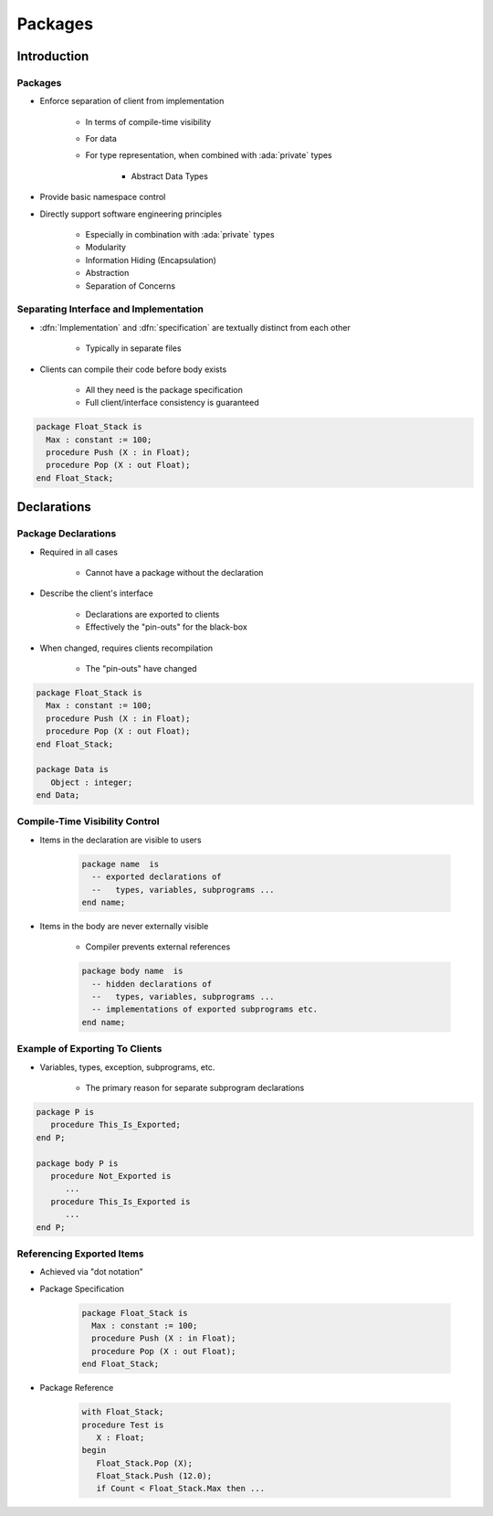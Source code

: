 **********
Packages
**********

..
    Coding language

.. role:: ada(code)
    :language: Ada

.. role:: C(code)
    :language: C

.. role:: cpp(code)
    :language: C++

..
    Math symbols

.. |rightarrow| replace:: :math:`\rightarrow`
.. |forall| replace:: :math:`\forall`
.. |exists| replace:: :math:`\exists`
.. |equivalent| replace:: :math:`\iff`
.. |le| replace:: :math:`\le`
.. |ge| replace:: :math:`\ge`
.. |lt| replace:: :math:`<`
.. |gt| replace:: :math:`>`

..
    Miscellaneous symbols

.. |checkmark| replace:: :math:`\checkmark`

==============
Introduction
==============

----------
Packages
----------

* Enforce separation of client from implementation

   - In terms of compile-time visibility
   - For data
   - For type representation, when combined with :ada:`private` types

      + Abstract Data Types

* Provide basic namespace control
* Directly support software engineering principles

   - Especially in combination with :ada:`private` types
   - Modularity
   - Information Hiding (Encapsulation)
   - Abstraction
   - Separation of Concerns

-----------------------------------------
Separating Interface and Implementation
-----------------------------------------

* :dfn:`Implementation` and :dfn:`specification` are textually distinct from each other

   - Typically in separate files

* Clients can compile their code before body exists

   - All they need is the package specification
   - Full client/interface consistency is guaranteed

.. code:: Ada

   package Float_Stack is
     Max : constant := 100;
     procedure Push (X : in Float);
     procedure Pop (X : out Float);
   end Float_Stack;

==============
Declarations
==============

----------------------
Package Declarations
----------------------

* Required in all cases

   - Cannot have a package without the declaration

* Describe the client's interface

   - Declarations are exported to clients
   - Effectively the "pin-outs" for the black-box

* When changed, requires clients recompilation

   - The "pin-outs" have changed

.. code:: Ada

   package Float_Stack is
     Max : constant := 100;
     procedure Push (X : in Float);
     procedure Pop (X : out Float);
   end Float_Stack;

   package Data is
      Object : integer;
   end Data;

---------------------------------
Compile-Time Visibility Control
---------------------------------

* Items in the declaration are visible to users

   .. code:: Ada

      package name  is
        -- exported declarations of
        --   types, variables, subprograms ...
      end name;

* Items in the body are never externally visible

   - Compiler prevents external references

   .. code:: Ada

      package body name  is
        -- hidden declarations of
        --   types, variables, subprograms ...
        -- implementations of exported subprograms etc.
      end name;

---------------------------------
Example of Exporting To Clients
---------------------------------

* Variables, types, exception, subprograms, etc.

   - The primary reason for separate subprogram declarations

.. code:: Ada

   package P is
      procedure This_Is_Exported;
   end P;

   package body P is
      procedure Not_Exported is
         ...
      procedure This_Is_Exported is
         ...
   end P;

----------------------------
Referencing Exported Items
----------------------------

* Achieved via "dot notation"
* Package Specification

   .. code:: Ada

      package Float_Stack is
        Max : constant := 100;
        procedure Push (X : in Float);
        procedure Pop (X : out Float);
      end Float_Stack;

* Package Reference

   .. code:: Ada

      with Float_Stack;
      procedure Test is
         X : Float;
      begin
         Float_Stack.Pop (X);
         Float_Stack.Push (12.0);
         if Count < Float_Stack.Max then ...
